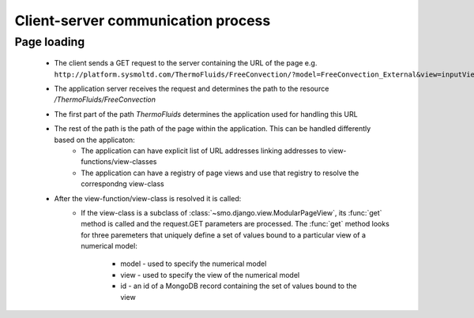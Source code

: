 ===================================
Client-server communication process
===================================

------------
Page loading
------------

 * The client sends a GET request to the server containing the URL of the page e.g.
   ``http://platform.sysmoltd.com/ThermoFluids/FreeConvection/?model=FreeConvection_External&view=inputView&id=54cbb28b7dc7c734d92b16c6``
 * The application server receives the request and determines the path to the resource
   */ThermoFluids/FreeConvection*
 * The first part of the path *ThermoFluids* determines the application used for handling this URL
 * The rest of the path is the path of the page within the application. This can be handled differently based on the applicaton:
    * The application can have explicit list of URL addresses linking addresses to view-functions/view-classes
    * The application can have a registry of page views and use that registry to resolve the correspondng view-class
 * After the view-function/view-class is resolved it is called:
    * If the view-class is a subclass of :class:`~smo.django.view.ModularPageView`, its :func:`get` method is called and the request.GET parameters are processed.
      The :func:`get` method looks for three paremeters that uniquely define a set of values
      bound to a particular view of a numerical model:
    
       * model - used to specify the numerical model
       * view - used to specify the view of the numerical model
       * id - an id of a MongoDB record containing the set of values bound to the view
    
   